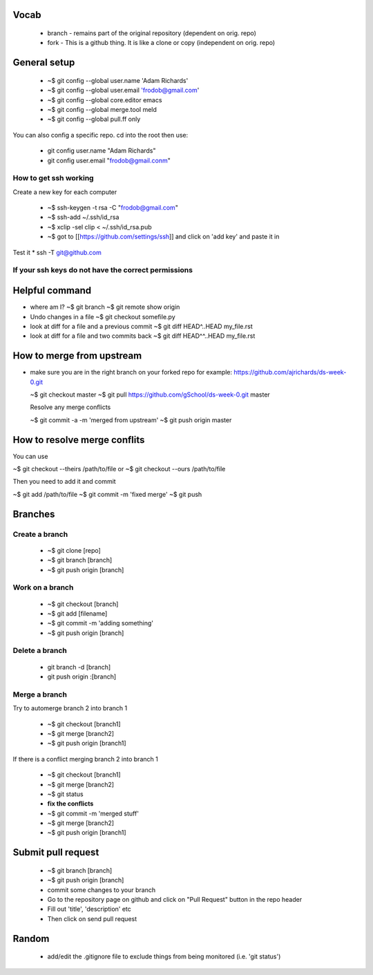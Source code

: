 
Vocab
-----------------------

  * branch - remains part of the original repository (dependent on orig. repo)
  * fork - This is a github thing. It is like a clone or copy (independent on orig. repo)

General setup
------------------

  * ~$ git config --global user.name 'Adam Richards'
  * ~$ git config --global user.email 'frodob@gmail.com'
  * ~$ git config --global core.editor emacs
  * ~$ git config --global merge.tool meld
  * ~$ git config --global pull.ff only
    
You can also config a specific repo.  cd into the root then use:

  * git config user.name "Adam Richards"
  * git config user.email "frodob@gmail.conm"

    
How to get ssh working
^^^^^^^^^^^^^^^^^^^^^^^^^^

Create a new key for each computer

  * ~$ ssh-keygen -t rsa -C "frodob@gmail.com"
  * ~$ ssh-add ~/.ssh/id_rsa
  * ~$ xclip -sel clip < ~/.ssh/id_rsa.pub
  * ~$ got to [[https://github.com/settings/ssh]] and click on 'add key' and paste it in

Test it
* ssh -T git@github.com


If your ssh keys do not have the correct permissions
^^^^^^^^^^^^^^^^^^^^^^^^^^^^^^^^^^^^^^^^^^^^^^^^^^^^^^^

.. code-block: bash

   ~$ chmod 700 ~/.ssh
   ~$ chmod 644 ~/.ssh/authorized_keys
   ~$ chmod 644 ~/.ssh/known_hosts
   ~$ chmod 644 ~/.ssh/config
   ~$ chmod 600 ~/.ssh/id_rsa
   ~$ chmod 644 ~/.ssh/id_rsa.pub

  
Helpful command
------------------
  
* where am I?
  ~$ git branch
  ~$ git remote show origin

* Undo changes in a file
  ~$ git checkout somefile.py

* look at diff for a file and a previous commit
  ~$ git diff HEAD^..HEAD my_file.rst

* look at diff for a file and two commits back
  ~$ git diff HEAD^^..HEAD my_file.rst

How to merge from upstream
-----------------------------

* make sure you are in the right branch on your forked repo
  for example: https://github.com/ajrichards/ds-week-0.git
  
  ~$ git checkout master
  ~$ git pull https://github.com/gSchool/ds-week-0.git master

  Resolve any merge conflicts
  
  ~$ git commit -a -m 'merged from upstream'
  ~$ git push origin master

How to resolve merge conflits
-------------------------------

You can use

~$ git checkout --theirs /path/to/file
or 
~$ git checkout --ours /path/to/file

Then you need to add it and commit

~$ git add /path/to/file
~$ git commit -m 'fixed merge'
~$ git push

  
Branches
---------------
  
Create a branch
^^^^^^^^^^^^^^^^

  * ~$ git clone [repo]
  * ~$ git branch [branch]
  * ~$ git push origin [branch]


Work on a branch
^^^^^^^^^^^^^^^^^^^^^

  * ~$ git checkout [branch]
  * ~$ git add [filename]
  * ~$ git commit -m 'adding something'
  * ~$ git push origin [branch]

Delete a branch
^^^^^^^^^^^^^^^^^^
  * git branch -d [branch]
  * git push origin :[branch]
    
Merge a branch
^^^^^^^^^^^^^^^^^^^

Try to automerge branch 2 into branch 1

  * ~$ git checkout [branch1]
  * ~$ git merge [branch2]
  * ~$ git push origin [branch1]
    
If there is a conflict merging branch 2 into branch 1

  * ~$ git checkout [branch1]
  * ~$ git merge [branch2]
  * ~$ git status
  * **fix the conflicts**
  * ~$ git commit -m 'merged stuff'
  * ~$ git merge [branch2]
  * ~$ git push origin [branch1]
  
Submit pull request
-------------------

  * ~$ git branch [branch]
  * ~$ git push origin [branch]
  * commit some changes to your branch
  * Go to the repository page on github and click on "Pull Request" button in the repo header
  * Fill out 'title', 'description' etc
  * Then click on send pull request
    
Random
-------------------

  * add/edit the .gitignore file to exclude things from being monitored (i.e. 'git status')
